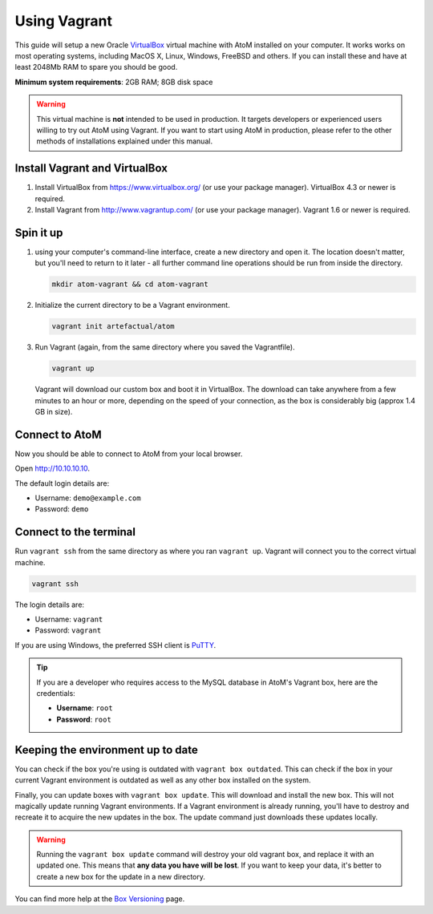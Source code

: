 .. _installation-vagrant:

=============
Using Vagrant
=============

This guide will setup a new Oracle `VirtualBox
<https://www.virtualbox.org/>`__ virtual machine with AtoM installed on your
computer. It works works on most operating systems, including MacOS X, Linux,
Windows, FreeBSD and others. If you can install these and have at least
2048Mb RAM to spare you should be good.

**Minimum system requirements**: 2GB RAM; 8GB disk space

.. warning::

   This virtual machine is **not** intended to be used in production. It targets
   developers or experienced users willing to try out AtoM using Vagrant. If you
   want to start using AtoM in production, please refer to the other methods of
   installations explained under this manual.


.. _vagrant-install-dependencies:

Install Vagrant and VirtualBox
==============================

#. Install VirtualBox from https://www.virtualbox.org/ (or use your package
   manager). VirtualBox 4.3 or newer is required.
#. Install Vagrant from http://www.vagrantup.com/ (or use your package manager).
   Vagrant 1.6 or newer is required.


.. _vagrant-setup:

Spin it up
==========

#. using your computer's command-line interface, create a new directory and
   open it. The location doesn't matter, but you'll need to return to it later
   - all further command line operations should be run from inside the directory.

   .. code-block:: bash

      mkdir atom-vagrant && cd atom-vagrant

#. Initialize the current directory to be a Vagrant environment.

   .. code-block:: bash

      vagrant init artefactual/atom

#. Run Vagrant (again, from the same directory where you saved the
   Vagrantfile).

   .. code-block:: bash

      vagrant up

   Vagrant will download our custom box and boot it in VirtualBox. The
   download can take anywhere from a few minutes to an hour or more, depending
   on the speed of your connection, as the box is considerably big (approx
   1.4 GB in size).

.. _vagrant-connect-atom:

Connect to AtoM
===============

Now you should be able to connect to AtoM from your local browser.

Open http://10.10.10.10.

The default login details are:

* Username: ``demo@example.com``
* Password: ``demo``


.. _vagrant-connect-terminal:

Connect to the terminal
=======================

Run ``vagrant ssh`` from the same directory as where you ran ``vagrant up``.
Vagrant will connect you to the correct virtual machine.

.. code-block:: bash

   vagrant ssh

The login details are:

* Username: ``vagrant``
* Password: ``vagrant``

If you are using Windows, the preferred SSH client is
`PuTTY <http://www.chiark.greenend.org.uk/~sgtatham/putty/download.html>`_.

.. TIP::

   If you are a developer who requires access to the MySQL database in AtoM's
   Vagrant box, here are the credentials:

   * **Username**: ``root``
   * **Password**: ``root``


.. _vagrant-updates:

Keeping the environment up to date
==================================

You can check if the box you're using is outdated with ``vagrant box outdated``.
This can check if the box in your current Vagrant environment is outdated as
well as any other box installed on the system.

Finally, you can update boxes with ``vagrant box update``. This will download
and install the new box. This will not magically update running Vagrant
environments. If a Vagrant environment is already running, you'll have to
destroy and recreate it to acquire the new updates in the box. The update
command just downloads these updates locally.

.. WARNING::

   Running the ``vagrant box update`` command will destroy your old vagrant
   box, and replace it with an updated one. This means that **any data you
   have will be lost**. If you want to keep your data, it's better to create a
   new box for the update in a new directory.

You can find more help at the `Box Versioning <https://docs.vagrantup.com/v2/boxes/versioning.html>`_
page.
